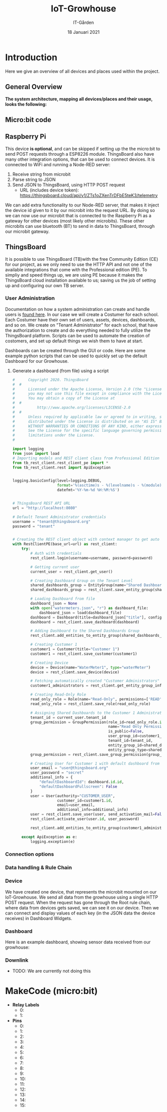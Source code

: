 #+AUTHOR: IT-Gården
#+TITLE: IoT-Growhouse
#+DATE: 18 Januari 2021
#+LATEX_CLASS: article
#+LATEX_CLASS_OPTIONS: [a4paper]
#+OPTIONS: num:nil date:nil

# # Copied (Not fully checked was is needed)
#+LATEX_HEADER: \usepackage{lmodern}
#+LATEX_HEADER: \renewcommand*\familydefault{\sfdefault}
#+LATEX_HEADER: \hypersetup{colorlinks=true,linkcolor=blue}
#+LATEX_HEADER: \usepackage{ae,aecompl}
#+LaTeX_HEADER: \linespread{1}
#+LATEX_HEADER: \usepackage{enumitem}
#+LaTeX_HEADER: \setlength{\parindent}{0pt}
#+LaTeX_HEADER: \setlength{\parskip}{0pt}
#+LaTeX_HEADER: \setlength{\itemsep}{0pt}

* Introduction
Here we give an overview of all devices and places used within the project.

** General Overview
**The system architecture, mapping all devices/places and their usage, looks the following:**
[[./iot_growhouse_architecture.png]]

** Micro:bit code
[[./makecode.png]]

** Raspberry Pi
This device **is optional**, and can be skipped if setting up the the micro:bit to send POST requests through a ESP8226 module. ThingsBoard also have many other integration options, that can be used to connect devices.
\newline
\newline
It is connected to WiFi and running a Node-RED server:
1. Receive string from microbit
2. Parse string to JSON
3. Send JSON to ThingsBoard, using HTTP POST request
  - URL (includes device token): https://thingsboard.cloud/api/v1/ZTs1oZXenTrDFbE5teK3/telemetry
[[./node-RED.png]]

We can add extra functionality to our Node-RED server, that makes it inject the device id given to it by our microbit into the request URL. By doing so we can now use our microbit that is connected to the Raspberry Pi as a gateway for other devices (most likely other microbits). These other microbits can use bluetooth (BT) to send in data to ThingsBoard, through our microbit gateway.
[[./nodeRED_gateway.png]]

** ThingsBoard 
It is possible to use ThingsBoard (TB)with the free Community Edition (CE) for our project, as we only need to use the HTTP API and not one of the available integrations that come with the Professional edition (PE). To simpliy and speed things up, we are using PE because it makes the ThingsBoard cloud installation available to us; saving us the job of setting up and configuring our own TB server.
[[./tb_subscription.png]]

*** User Administration
Documentation on how a system administration can create and handle users is [[https://thingsboard.io/docs/user-guide/ui/tenants/][found here]]. In our case we will create a Costumer for each school. Each Costumer have their own set of users, assets, devices, dashboards, and so on. We create on "Tenant Administrator" for each school, that have the authorization to create and do everything needed to fully utilize the ThingsBoard platform. Scripts can be used to automate the creation of costomers, and set up default things we wish them to have at start.
[[./tb_tenant_creation.png]]

Dashboards can be created through the GUI or code. Here are some example python scripts that can be used to quickly set up the default Dashboard for our Growhouse.

**** Generate a dashboard (from file) using a script
#+BEGIN_SRC python
#      Copyright 2020. ThingsBoard
#  #
#      Licensed under the Apache License, Version 2.0 (the "License");
#      you may not use this file except in compliance with the License.
#      You may obtain a copy of the License at
#  #
#          http://www.apache.org/licenses/LICENSE-2.0
#  #
#      Unless required by applicable law or agreed to in writing, software
#      distributed under the License is distributed on an "AS IS" BASIS,
#      WITHOUT WARRANTIES OR CONDITIONS OF ANY KIND, either express or implied.
#      See the License for the specific language governing permissions and
#      limitations under the License.
#

import logging
from json import load
# Importing models and REST client class from Professional Edition version
from tb_rest_client.rest_client_pe import *
from tb_rest_client.rest import ApiException


logging.basicConfig(level=logging.DEBUG,
                    format='%(asctime)s - %(levelname)s - %(module)s - %(lineno)d - %(message)s',
                    datefmt='%Y-%m-%d %H:%M:%S')


# ThingsBoard REST API URL
url = "http://localhost:8080"

# Default Tenant Administrator credentials
username = "tenant@thingsboard.org"
password = "tenant"


# Creating the REST client object with context manager to get auto token refresh
with RestClientPE(base_url=url) as rest_client:
    try:
        # Auth with credentials
        rest_client.login(username=username, password=password)

        # Getting current user
        current_user = rest_client.get_user()

        # Creating Dashboard Group on the Tenant Level
        shared_dashboards_group = EntityGroup(name="Shared Dashboards", type="DASHBOARD")
        shared_dashboards_group = rest_client.save_entity_group(shared_dashboards_group)

        # Loading Dashboard from file
        dashboard_json = None
        with open("watermeters.json", "r") as dashboard_file:
            dashboard_json = load(dashboard_file)
        dashboard = Dashboard(title=dashboard_json["title"], configuration=dashboard_json["configuration"])
        dashboard = rest_client.save_dashboard(dashboard)

        # Adding Dashboard to the Shared Dashboards Group
        rest_client.add_entities_to_entity_group(shared_dashboards_group.id, [dashboard.id.id])

        # Creating Customer 1
        customer1 = Customer(title="Customer 1")
        customer1 = rest_client.save_customer(customer1)

        # Creating Device
        device = Device(name="WaterMeter1", type="waterMeter")
        device = rest_client.save_device(device)

        # Fetching automatically created "Customer Administrators" Group.
        customer1_administrators = rest_client.get_entity_group_info_by_owner_and_name_and_type(customer1.id, "USER", "Customer Administrators")

        # Creating Read-Only Role
        read_only_role = Role(name="Read-Only", permissions=['READ', 'READ_ATTRIBUTES', 'READ_TELEMETRY', 'READ_CREDENTIALS'], type="GROUP")
        read_only_role = rest_client.save_role(read_only_role)

        # Assigning Shared Dashboards to the Customer 1 Administrators
        tenant_id = current_user.tenant_id
        group_permission = GroupPermission(role_id=read_only_role.id,
                                           name="Read Only Permission",
                                           is_public=False,
                                           user_group_id=customer1_administrators.id,
                                           tenant_id=tenant_id,
                                           entity_group_id=shared_dashboards_group.id,
                                           entity_group_type=shared_dashboards_group.type)
        group_permission = rest_client.save_group_permission(group_permission)

        # Creating User for Customer 1 with default dashboard from Tenant "Shared Dashboards" group.
        user_email = "user@thingsboard.org"
        user_password = "secret"
        additional_info = {
            "defaultDashboardId": dashboard.id.id,
            "defaultDashboardFullscreen": False
        }
        user = User(authority="CUSTOMER_USER",
                    customer_id=customer1.id,
                    email=user_email,
                    additional_info=additional_info)
        user = rest_client.save_user(user, send_activation_mail=False)
        rest_client.activate_user(user.id, user_password)

        rest_client.add_entities_to_entity_group(customer1_administrators.id, [user.id.id])

    except ApiException as e:
        logging.exception(e)

#+END_SRC

*** Connection options
[[./tb_connectivity_options.png]]

*** Data handling & Rule Chain
[[./telemetry_data_processing.png]]
[[./root_rulechain.png]]

*** Device
We have created one device, that represents the microbit mounted on our IoT-Growhouse. We send all data from the growhouse using a single HTTP POST request. When the request has gone through the Root rule chain, where data from devices gets saved, we can see it on our device. Then we can connect and display values of each key (in the JSON data the device receives) in Dashboard Widgets.
[[./tb_device.png]]

*** Dashboard
Here is an example dashboard, showing sensor data received from our growhouse:
[[./tb_dashboard.png]]

*** Downlink
- TODO: We are currently not doing this

* MakeCode (micro:bit)
- **Relay Labels**
  - 0: 
  - 1: 

- **Pins**
  - 0: 
  - 1: 
  - 2: 
  - 3: 
  - 4: 
  - 5: 
  - 6: 
  - 7: 
  - 8: 
  - 9: 
  - 10: 
  - 11: 
  - 12: 
  - 13: 
  - 14: 
  - 15: 

#+BEGIN_SRC typescript


#+END_SRC


#+BEGIN_SRC typescript


#+END_SRC

* ThingsBoard                                                      :noexport:
** Nodes                                                          
*** change originator
https://thingsboard.io/docs/user-guide/rule-engine-2-0/transformation-nodes/#change-originator

*** switch
#+BEGIN_SRC javascript
function nextRelation(metadata, msg) {
    if ('temperature' in msg) {
        return ['temperature'];
    }
    if ('humidity' in msg) {
        return ['humidity'];
    }
    if ('light_lvl' in msg) {
        return ['light_lvl'];
    }
    if ('moisture' in msg) {
        return ['moisture'];
    }   
}

return nextRelation(metadata, msg);
#+END_SRC 

** ThingsBoard Integration
*** WiFi
 1. The ESP8226 WiFi module needs a stronger prower suply (200-300mA), as micro-usb from the micro:bit is to weak (~90mA).
 2. We've decided to use microbit serial connection to a Raspberry Pi, that is connected through WiFi and uses Node-RED to parse

*** MakeCode Custom Extension
 - To be able to connect to what we want, and send the data that we want, we decided it was best to modify an [[https://github.com/alankrantas/pxt-ESP8266_ThingSpeak][existing project for connecting to ThingSpark]].


**** ESP8226_ThingsBoard Extension
 #+BEGIN_SRC typescript
 /**
  * Custom blocks
  */
 //% color=#0fbc11 icon="\uf1eb"
 namespace ESP8266_ThingsBoard {

     let wifi_connected: boolean = false
     let thingsboard_connected: boolean = false
     let flask_connected: boolean = false
     let last_upload_successful: boolean = false
     let toSendStr = ""

     // write AT command with CR+LF ending
     function sendAT(command: string, wait: number = 0) {
         serial.writeString(command + "\u000D\u000A")
         basic.pause(wait)
     }

     // wait for certain response from ESP8266
     function waitResponse(): boolean {
         let serial_str: string = ""
         let result: boolean = false
         let time: number = input.runningTime()
         while (true) {
             serial_str += serial.readString()
             if (serial_str.length > 200)
                 serial_str = serial_str.substr(serial_str.length - 200)
             if (serial_str.includes("WIFI GOT IP")) {
                 result = true
                 break
             }
             else if (input.runningTime() - time > 10000) {
                 break
             }
         }
         return result
     }
     /**
      * Initialize ESP8266 module and connect it to Wifi router
      */
     //% block="Initialize ESP8266|RX (Tx of micro:bit) %tx|TX (Rx of micro:bit) %rx|Baud rate %baudrate|Wifi SSID = %ssid|Wifi PW = %pw"
     //% tx.defl=SerialPin.P0
     //% rx.defl=SerialPin.P1
     //% ssid.defl=your_ssid
     //% pw.defl=your_pw
     export function connectWifi(tx: SerialPin, rx: SerialPin, baudrate: BaudRate, ssid: string, pw: string) {
         wifi_connected = false
         thingsboard_connected = false
         serial.redirect(
             tx,
             rx,
             baudrate
         )
         sendAT("AT+RESTORE", 1000) // restore to factory settings
         sendAT("AT+CWMODE=1") // set to STA mode
         sendAT("AT+RST", 1000) // reset
         sendAT("AT+CWJAP=\"" + ssid + "\",\"" + pw + "\"", 0) // connect to Wifi router
         wifi_connected = waitResponse()
         basic.pause(100)
     }

     // wait for certain response from ESP8266
     function waitTSResponse(): boolean {
         let serial_str: string = ""
         let result: boolean = false
         let time: number = input.runningTime()
         while (true) {
             serial_str += serial.readString()
             if (serial_str.length > 200)
                 serial_str = serial_str.substr(serial_str.length - 200)
             if (serial_str.includes("CONNECT")) {
                 result = true
                 break
             }
             else if (input.runningTime() - time > 10000) {
                 break
             }
         }
         return result
     }


     /**
     * Connect to ThingsBoard
     */
     //% block="connect thingsboard"
     //% write_api_key.defl=your_write_api_key
     //% subcategory="ThingsBoard" weight=90
     export function connectThingsBoard() {
         if (wifi_connected) {
             thingsboard_connected = false
             let text = "AT+CIPSTART=\"TCP\",\"demo.thingsboard.io\",80" // ThingsBoard demo server
             sendAT(text, 0) // connect to website server
             thingsboard_connected = waitTSResponse()
             basic.pause(100)
         }
     }

     /**
      * Set data for sending. 
      */
     //% block="set data to send ThingsBoard | Write API key = %write_api_key| Data = %data"
     //% write_api_key.defl=your_write_api_key
     //% data.defl={temperature:}
     //% expandableArgumentMode="enabled"
     //% subcategory="ThingsBoard" weight=85
     export function setData(write_api_key: string, data: string) {
         toSendStr = "POST /api/v1/" + write_api_key + "/telemetry HTTP/1.1\n"
             + "Host: growhouse.it-garden.se\n"
             + "Cache-Control: no-cache\n"
             + "Content-Type: application/json\n"
             + "Content-Length: "+data.length+"\n"
             + "\n"
             + data
     }

     /**
      * upload data. It would not upload anything if it failed to connect to Wifi or ThingsBoard.
      */
     //% block="Upload data to ThingsBoard"
     //% subcategory="ThingsBoard" weight=80
     export function uploadData() {
         if (thingsboard_connected) {
             last_upload_successful = false
             sendAT("AT+CIPSEND=" + (toSendStr.length + 2), 100)
             sendAT(toSendStr, 100) // upload data
             last_upload_successful = waitUPTSResponse()
             basic.pause(100)
         }
     }

     /**
      * Connect to Flask proxy server
      */
     //% block="connect to Flask proxy server | url = %url | port = %port"
     //% url.defl=http://192.168.43.100
     //% port.defl=5000
     //% subcategory="Flask proxy" weight=90
     export function connectToProxy(url: string, port: string) {
         if (wifi_connected) {
             flask_connected = false
             let text = "AT+CIPSTART=\"TCP\",\""+url +"\","+port
             sendAT(text, 0) // connect to website server
             flask_connected = waitTSResponse()
             basic.pause(100)
         }
     }

     /**
      * Set data for sending. 
      */
     //% block="set data to send to Proxy | Write API key = %write_api_key| Data = %data"
     //% write_api_key.defl=your_write_api_key
     //% data.defl={temperature:}
     //% expandableArgumentMode="enabled"
     //% subcategory="ThingsBoard" weight=85
     export function setProxyData(write_api_key: string, data: string) {
         toSendStr = "POST /api/v1/ HTTP/1.1\n"
             + "Host: growhouse.it-garden.se\n"
             + "Cache-Control: no-cache\n"
             + "Content-Type: application/json\n"
             + "Content-Length: "+data.length+"\n"
             + "\n"
             + write_api_key + "," + data
     }

     /**
      * upload data. It would not upload anything if it failed to connect to Wifi or ThingsBoard.
      */
     //% block="Upload data to Flask Server"
     //% subcategory="Flask proxy" weight=80
     export function uploadDataToProxy() {
         if (flask_connected) {
             last_upload_successful = false
             sendAT("AT+CIPSEND=" + (toSendStr.length + 2), 100)
             sendAT(toSendStr, 100) // upload data
             last_upload_successful = waitUPTSResponse()
             basic.pause(100)
         } else {
             basic.showIcon(IconNames.Ghost)
         }
     }

     function waitUPTSResponse(): boolean {
         let serial_str: string = ""
         let result: boolean = false
         let time: number = input.runningTime()
         while (true) {
             serial_str += serial.readString()
             if (serial_str.length > 200)
                 serial_str = serial_str.substr(serial_str.length - 200)
             if (serial_str.includes("SEND OK")) {
                 result = true
                 break
             }
             else if (input.runningTime() - time > 10000) {
                 break
             }
         }
         return result
     }



     /**
     * Wait between uploads
     */
     //% block="Wait %delay ms"
     //% delay.min=0 delay.defl=5000 weight=75
     export function wait(delay: number) {
         if (delay > 0) basic.pause(delay)
     }

     /**
     * Check if ESP8266 successfully connected to Wifi
     */
     //% block="Wifi connected %State" weight=70
     export function wifiState(state: boolean) {
         if (wifi_connected == state) {
             return true
         }
         else {
             return false
         }
     }

     /**
     * Check if ESP8266 successfully connected to ThingsBoard
     */
     //% block="ThingBoard connected %State"
     //% subcategory="ThingsBoard" weight=65
     export function thingsBoardState(state: boolean) {
         if (thingsboard_connected == state) {
             return true
         }
         else {
             return false
         }
     }


     /**
     * Check if ESP8266 successfully uploaded data to ThingsBoard
     */
     //% block="ThingsBoard Last data upload %State"
     //% subcategory="ThingsBoard" weight=60
     export function lastUploadState(state: boolean) {
         if (last_upload_successful == state) {
             return true
         }
         else {
             return false
         }

     }
 }
 #+END_SRC
*** Flask Proxy
 - Not being sure how to send POST requests with ESP8226 with AT calls from the microbit, we decided to send GET request with data to a local proxy server.

**** TCP & HTTP server code
 #+BEGIN_SRC python
 from flask import Flask
 from flask import request

 app = Flask(__name__)

 def send_data():
     return "I'll be your proxy baby!"

 def change_attributes():
     return "Shall do!"
    

 @app.route("/")
 def hello():
     return "Hello World!"

 @app.route("/api/v1/", methods=['GET', 'POST'])
 def thingsboard_api():
     if request.method == 'POST':
         return send_data()
     else:
         return change_attributes()


 if __name__ == "_main__":
     app.run()


     # if request.method == 'POST':
     #     return send_data()
     # else:
     #     return change_attributes()

 #+END_SRC


**** Setting up virtual env
 #+BEGIN_SRC sh
 python3 -m venv growhouse
 source growhouse/bin/activate
 pip install Flask flask-socketio
 # get path!
 export FLASK_APP=<path_to_proxy.py>
 flask run --host=0.0.0.0
 #+END_SRC
** Dashboard Creation
Dashboards can be created through the GUI or code. Here are some example python scripts that can be used to quickly set up the default Dashboard for our Growhouse.
*** ThingsBoard Professional Edition (PE)
#+BEGIN_SRC python
#      Copyright 2020. ThingsBoard
#  #
#      Licensed under the Apache License, Version 2.0 (the "License");
#      you may not use this file except in compliance with the License.
#      You may obtain a copy of the License at
#  #
#          http://www.apache.org/licenses/LICENSE-2.0
#  #
#      Unless required by applicable law or agreed to in writing, software
#      distributed under the License is distributed on an "AS IS" BASIS,
#      WITHOUT WARRANTIES OR CONDITIONS OF ANY KIND, either express or implied.
#      See the License for the specific language governing permissions and
#      limitations under the License.
#

import logging
from json import load
# Importing models and REST client class from Professional Edition version
from tb_rest_client.rest_client_pe import *
from tb_rest_client.rest import ApiException


logging.basicConfig(level=logging.DEBUG,
                    format='%(asctime)s - %(levelname)s - %(module)s - %(lineno)d - %(message)s',
                    datefmt='%Y-%m-%d %H:%M:%S')


# ThingsBoard REST API URL
url = "http://localhost:8080"

# Default Tenant Administrator credentials
username = "tenant@thingsboard.org"
password = "tenant"


# Creating the REST client object with context manager to get auto token refresh
with RestClientPE(base_url=url) as rest_client:
    try:
        # Auth with credentials
        rest_client.login(username=username, password=password)

        # Getting current user
        current_user = rest_client.get_user()

        # Creating Dashboard Group on the Tenant Level
        shared_dashboards_group = EntityGroup(name="Shared Dashboards", type="DASHBOARD")
        shared_dashboards_group = rest_client.save_entity_group(shared_dashboards_group)

        # Loading Dashboard from file
        dashboard_json = None
        with open("watermeters.json", "r") as dashboard_file:
            dashboard_json = load(dashboard_file)
        dashboard = Dashboard(title=dashboard_json["title"], configuration=dashboard_json["configuration"])
        dashboard = rest_client.save_dashboard(dashboard)

        # Adding Dashboard to the Shared Dashboards Group
        rest_client.add_entities_to_entity_group(shared_dashboards_group.id, [dashboard.id.id])

        # Creating Customer 1
        customer1 = Customer(title="Customer 1")
        customer1 = rest_client.save_customer(customer1)

        # Creating Device
        device = Device(name="WaterMeter1", type="waterMeter")
        device = rest_client.save_device(device)

        # Fetching automatically created "Customer Administrators" Group.
        customer1_administrators = rest_client.get_entity_group_info_by_owner_and_name_and_type(customer1.id, "USER", "Customer Administrators")

        # Creating Read-Only Role
        read_only_role = Role(name="Read-Only", permissions=['READ', 'READ_ATTRIBUTES', 'READ_TELEMETRY', 'READ_CREDENTIALS'], type="GROUP")
        read_only_role = rest_client.save_role(read_only_role)

        # Assigning Shared Dashboards to the Customer 1 Administrators
        tenant_id = current_user.tenant_id
        group_permission = GroupPermission(role_id=read_only_role.id,
                                           name="Read Only Permission",
                                           is_public=False,
                                           user_group_id=customer1_administrators.id,
                                           tenant_id=tenant_id,
                                           entity_group_id=shared_dashboards_group.id,
                                           entity_group_type=shared_dashboards_group.type)
        group_permission = rest_client.save_group_permission(group_permission)

        # Creating User for Customer 1 with default dashboard from Tenant "Shared Dashboards" group.
        user_email = "user@thingsboard.org"
        user_password = "secret"
        additional_info = {
            "defaultDashboardId": dashboard.id.id,
            "defaultDashboardFullscreen": False
        }
        user = User(authority="CUSTOMER_USER",
                    customer_id=customer1.id,
                    email=user_email,
                    additional_info=additional_info)
        user = rest_client.save_user(user, send_activation_mail=False)
        rest_client.activate_user(user.id, user_password)

        rest_client.add_entities_to_entity_group(customer1_administrators.id, [user.id.id])

    except ApiException as e:
        logging.exception(e)

#+END_SRC
